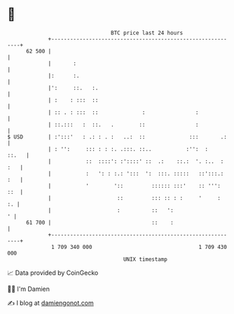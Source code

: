 * 👋

#+begin_example
                                    BTC price last 24 hours                    
                +------------------------------------------------------------+ 
         62 500 |                                                            | 
                |       :                                                    | 
                |:      :.                                                   | 
                |':     ::.   :.                                             | 
                | :    : :::  ::                                             | 
                | :: . : :::  ::              :                :             | 
                | ::.:::   :  ::.   .        ::                :             | 
   $ USD        | :':::'   : .: : . :   ..:  ::              :::       .:    | 
                | : '':     ::: : : :. .:::. ::..           :'':  :    ::.   | 
                |           ::  ::::': :'::::' ::  .:    ::.:  '. :..  : :   | 
                |           :   ': : :.: ':::  ':  :::. :::::   ::':::.: :   | 
                |           '        '::         :::::: :::'    :: ''':  ::  | 
                |                     ::         ::: :: : :     '     :   :. | 
                |                     :          ::   ':                   ' | 
         61 700 |                                ::    :                     | 
                +------------------------------------------------------------+ 
                 1 709 340 000                                  1 709 430 000  
                                        UNIX timestamp                         
#+end_example
📈 Data provided by CoinGecko

🧑‍💻 I'm Damien

✍️ I blog at [[https://www.damiengonot.com][damiengonot.com]]
